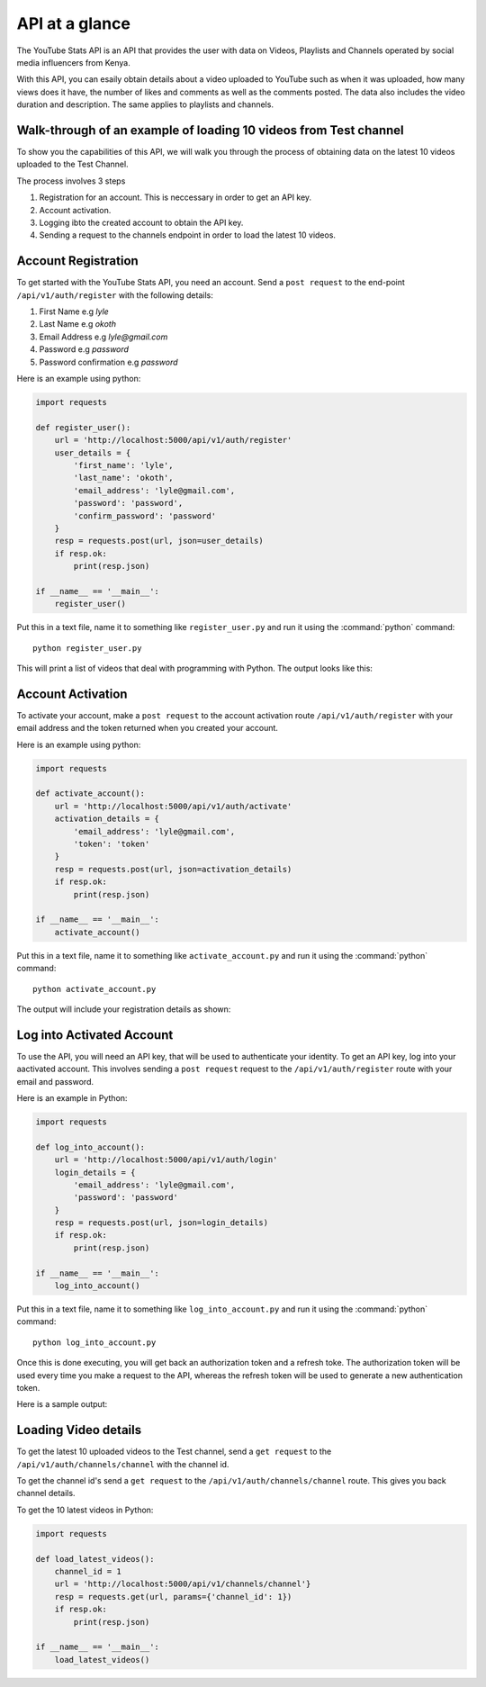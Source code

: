 .. _intro-overview:

===============
API at a glance
===============

The YouTube Stats API is an API that provides the user with data on Videos, Playlists and Channels
operated by social media influencers from Kenya.

With this API, you can esaily obtain details about a video uploaded to YouTube such as when 
it was uploaded, how many views does it have, the number of likes and comments as well as the 
comments posted. The data also includes the video duration and description. The same applies 
to playlists and channels.

Walk-through of an example of loading 10 videos from Test channel
====================================================================

To show you the capabilities of this API, we will walk you through the process
of obtaining data on the latest 10 videos uploaded to the Test Channel.

The process involves 3 steps

1. Registration for an account. This is neccessary in order to get an API key.
2. Account activation.
3. Logging ibto the created account to obtain the API key.
4. Sending a request to the channels endpoint in order to load the latest 10 videos.

Account Registration
====================

To get started with the YouTube Stats API, you need an account. Send a ``post request``
to the end-point ``/api/v1/auth/register`` with the following details:

1. First Name e.g `lyle`
2. Last Name e.g `okoth`
3. Email Address e.g `lyle@gmail.com`
4. Password e.g `password`
5. Password confirmation e.g `password`

Here is an example using python:

.. code-block:: python

    import requests

    def register_user():
        url = 'http://localhost:5000/api/v1/auth/register'
        user_details = {
            'first_name': 'lyle',
            'last_name': 'okoth',
            'email_address': 'lyle@gmail.com',
            'password': 'password',
            'confirm_password': 'password'
        }
        resp = requests.post(url, json=user_details)
        if resp.ok:
            print(resp.json)

    if __name__ == '__main__':
        register_user()

Put this in a text file, name it to something like ``register_user.py``
and run it using the :command:`python` command::

    python register_user.py


This will print a list of videos that deal with programming with Python. The
output looks like this:

.. code-block:: python
    {
        'date_registered': 'Tue, 23 May 2023 16:25:51 GMT', 
        'date_updated': 'Tue, 23 May 2023 16:25:51 GMT', 
        'email_address': 'lyle@gmail.com', 
        'first_name': 'lyle', 
        'id': 2, 
        'last_name': 'okoth', 
        'password': 'password',
        'activation_token': 'activation token'
    }

Account Activation
==================

To activate your account, make a ``post request`` to the account activation route
``/api/v1/auth/register`` with your email address and the token returned when you 
created your account.

Here is an example using python:

.. code-block:: python

    import requests

    def activate_account():
        url = 'http://localhost:5000/api/v1/auth/activate'
        activation_details = {
            'email_address': 'lyle@gmail.com',
            'token': 'token'
        }
        resp = requests.post(url, json=activation_details)
        if resp.ok:
            print(resp.json)

    if __name__ == '__main__':
        activate_account()

Put this in a text file, name it to something like ``activate_account.py``
and run it using the :command:`python` command::

    python activate_account.py    

The output will include your registration details as shown:

.. code-block:: python
    { 
        'email_address': 'lyle@gmail.com', 
        'first_name': 'lyle', 
        'id': 2, 
        'last_name': 'okoth'
    }

Log into Activated Account
==========================

To use the API, you will need an API key, that will be used to authenticate 
your identity. To get an API key, log into your aactivated account. This 
involves sending a ``post request`` request to the ``/api/v1/auth/register`` 
route with your email and password.

Here is an example in Python:

.. code-block:: python

    import requests

    def log_into_account():
        url = 'http://localhost:5000/api/v1/auth/login'
        login_details = {
            'email_address': 'lyle@gmail.com',
            'password': 'password'
        }
        resp = requests.post(url, json=login_details)
        if resp.ok:
            print(resp.json)

    if __name__ == '__main__':
        log_into_account()

Put this in a text file, name it to something like ``log_into_account.py``
and run it using the :command:`python` command::

    python log_into_account.py    

Once this is done executing, you will get back an authorization token 
and a refresh toke. The authorization token will be used every time you 
make a request to the API, whereas the refresh token will be used to 
generate a new authentication token. 

Here is a sample output:

.. code-block:: python
    { 
        'authorization_token': 'authorization token', 
        'refresh_token': 'refresh token'
    }

Loading Video details
=====================
To get the latest 10 uploaded videos to the Test channel, send a 
``get request`` to the ``/api/v1/auth/channels/channel`` with the channel id.

To get the channel id's send a ``get request`` to the ``/api/v1/auth/channels/channel``
route. This gives you back channel details.

To get the 10 latest videos in Python:

.. code-block:: python

    import requests

    def load_latest_videos():
        channel_id = 1
        url = 'http://localhost:5000/api/v1/channels/channel'}
        resp = requests.get(url, params={'channel_id': 1})
        if resp.ok:
            print(resp.json)

    if __name__ == '__main__':
        load_latest_videos()